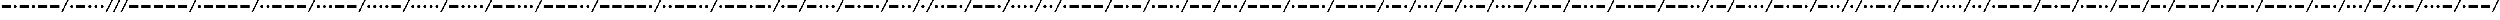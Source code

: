 SplineFontDB: 3.0
FontName: CodifiedMorse-Regular
FullName: CodifiedMorse
FamilyName: CodifiedMorse
Weight: Regular
Copyright: Copyright (c) 2017, Guillermo Robles, SIL Open Font License, version 1.1
UComments: "2017-8-12: Created with FontForge (http://fontforge.org)"
Version: 0.1
ItalicAngle: 0
UnderlinePosition: -102.4
UnderlineWidth: 51.2
Ascent: 819
Descent: 205
InvalidEm: 0
LayerCount: 2
Layer: 0 0 "Back" 1
Layer: 1 0 "Fore" 0
XUID: [1021 514 -681402365 13443938]
StyleMap: 0x0000
FSType: 0
OS2Version: 0
OS2_WeightWidthSlopeOnly: 0
OS2_UseTypoMetrics: 1
CreationTime: 1502546467
ModificationTime: 1502566333
OS2TypoAscent: 0
OS2TypoAOffset: 1
OS2TypoDescent: 0
OS2TypoDOffset: 1
OS2TypoLinegap: 92
OS2WinAscent: 0
OS2WinAOffset: 1
OS2WinDescent: 0
OS2WinDOffset: 1
HheadAscent: 0
HheadAOffset: 1
HheadDescent: 0
HheadDOffset: 1
MarkAttachClasses: 1
DEI: 91125
Encoding: ISO8859-1
UnicodeInterp: none
NameList: AGL For New Fonts
DisplaySize: -48
AntiAlias: 1
FitToEm: 0
WinInfo: 0 27 10
BeginPrivate: 0
EndPrivate
Grid
-50 500 m 0
 50 500 l 1024
EndSplineSet
BeginChars: 256 69

StartChar: A
Encoding: 65 65 0
Width: 1700
VWidth: 0
Flags: HW
LayerCount: 2
Fore
SplineSet
500 500 m 1
 1100 500 l 1
 1100 300 l 1
 500 300 l 1
 500 500 l 1
100 400 m 0
 100 455 145 500 200 500 c 0
 255 500 300 455 300 400 c 0
 300 345 255 300 200 300 c 0
 145 300 100 345 100 400 c 0
1700 819 m 1
 1300 0 l 1
 1200 0 l 1
 1600 819 l 1
 1700 819 l 1
EndSplineSet
Validated: 1
EndChar

StartChar: B
Encoding: 66 66 1
Width: 2500
VWidth: 0
Flags: HW
LayerCount: 2
Fore
SplineSet
2500 819 m 1
 2100 0 l 1
 2000 0 l 1
 2400 819 l 1
 2500 819 l 1
1300 400 m 0
 1300 455 1345 500 1400 500 c 0
 1455 500 1500 455 1500 400 c 0
 1500 345 1455 300 1400 300 c 0
 1345 300 1300 345 1300 400 c 0
900 400 m 0
 900 455 945 500 1000 500 c 0
 1055 500 1100 455 1100 400 c 0
 1100 345 1055 300 1000 300 c 0
 945 300 900 345 900 400 c 0
100 500 m 1
 700 500 l 1
 700 300 l 1
 100 300 l 1
 100 500 l 1
1700 400 m 0
 1700 455 1745 500 1800 500 c 0
 1855 500 1900 455 1900 400 c 0
 1900 345 1855 300 1800 300 c 0
 1745 300 1700 345 1700 400 c 0
EndSplineSet
Validated: 1
EndChar

StartChar: C
Encoding: 67 67 2
Width: 2900
VWidth: 0
Flags: HW
LayerCount: 2
Fore
SplineSet
2900 819 m 1
 2500 0 l 1
 2400 0 l 1
 2800 819 l 1
 2900 819 l 1
2100 400 m 0
 2100 455 2145 500 2200 500 c 0
 2255 500 2300 455 2300 400 c 0
 2300 345 2255 300 2200 300 c 0
 2145 300 2100 345 2100 400 c 0
1300 500 m 1
 1900 500 l 1
 1900 300 l 1
 1300 300 l 1
 1300 500 l 1
900 400 m 0
 900 455 945 500 1000 500 c 0
 1055 500 1100 455 1100 400 c 0
 1100 345 1055 300 1000 300 c 0
 945 300 900 345 900 400 c 0
100 500 m 1
 700 500 l 1
 700 300 l 1
 100 300 l 1
 100 500 l 1
EndSplineSet
Validated: 1
EndChar

StartChar: D
Encoding: 68 68 3
Width: 2100
VWidth: 0
Flags: HW
LayerCount: 2
Fore
SplineSet
2100 819 m 1
 1700 0 l 1
 1600 0 l 1
 2000 819 l 1
 2100 819 l 1
1300 400 m 0
 1300 455 1345 500 1400 500 c 0
 1455 500 1500 455 1500 400 c 0
 1500 345 1455 300 1400 300 c 0
 1345 300 1300 345 1300 400 c 0
100 500 m 1
 700 500 l 1
 700 300 l 1
 100 300 l 1
 100 500 l 1
900 400 m 0
 900 455 945 500 1000 500 c 0
 1055 500 1100 455 1100 400 c 0
 1100 345 1055 300 1000 300 c 0
 945 300 900 345 900 400 c 0
EndSplineSet
Validated: 1
EndChar

StartChar: E
Encoding: 69 69 4
Width: 900
VWidth: 0
Flags: HW
LayerCount: 2
Fore
SplineSet
900 819 m 1
 500 0 l 1
 400 0 l 1
 800 819 l 1
 900 819 l 1
100 400 m 0
 100 455 145 500 200 500 c 0
 255 500 300 455 300 400 c 0
 300 345 255 300 200 300 c 0
 145 300 100 345 100 400 c 0
EndSplineSet
Validated: 1
EndChar

StartChar: F
Encoding: 70 70 5
Width: 2500
VWidth: 0
Flags: HW
LayerCount: 2
Fore
SplineSet
2500 819 m 1
 2100 0 l 1
 2000 0 l 1
 2400 819 l 1
 2500 819 l 1
500 400 m 0
 500 455 545 500 600 500 c 0
 655 500 700 455 700 400 c 0
 700 345 655 300 600 300 c 0
 545 300 500 345 500 400 c 0
100 400 m 0
 100 455 145 500 200 500 c 0
 255 500 300 455 300 400 c 0
 300 345 255 300 200 300 c 0
 145 300 100 345 100 400 c 0
900 500 m 1
 1500 500 l 1
 1500 300 l 1
 900 300 l 1
 900 500 l 1
1700 400 m 0
 1700 455 1745 500 1800 500 c 0
 1855 500 1900 455 1900 400 c 0
 1900 345 1855 300 1800 300 c 0
 1745 300 1700 345 1700 400 c 0
EndSplineSet
Validated: 1
EndChar

StartChar: G
Encoding: 71 71 6
Width: 2500
VWidth: 0
Flags: HW
LayerCount: 2
Fore
SplineSet
2500 819 m 1
 2100 0 l 1
 2000 0 l 1
 2400 819 l 1
 2500 819 l 1
900 500 m 1
 1500 500 l 1
 1500 300 l 1
 900 300 l 1
 900 500 l 1
100 500 m 1
 700 500 l 1
 700 300 l 1
 100 300 l 1
 100 500 l 1
1700 400 m 0
 1700 455 1745 500 1800 500 c 0
 1855 500 1900 455 1900 400 c 0
 1900 345 1855 300 1800 300 c 0
 1745 300 1700 345 1700 400 c 0
EndSplineSet
Validated: 1
EndChar

StartChar: H
Encoding: 72 72 7
Width: 2100
VWidth: 0
Flags: HW
LayerCount: 2
Fore
SplineSet
2100 819 m 1
 1700 0 l 1
 1600 0 l 1
 2000 819 l 1
 2100 819 l 1
1300 400 m 0
 1300 455 1345 500 1400 500 c 0
 1455 500 1500 455 1500 400 c 0
 1500 345 1455 300 1400 300 c 0
 1345 300 1300 345 1300 400 c 0
900 400 m 0
 900 455 945 500 1000 500 c 0
 1055 500 1100 455 1100 400 c 0
 1100 345 1055 300 1000 300 c 0
 945 300 900 345 900 400 c 0
500 400 m 0
 500 455 545 500 600 500 c 0
 655 500 700 455 700 400 c 0
 700 345 655 300 600 300 c 0
 545 300 500 345 500 400 c 0
100 400 m 0
 100 455 145 500 200 500 c 0
 255 500 300 455 300 400 c 0
 300 345 255 300 200 300 c 0
 145 300 100 345 100 400 c 0
EndSplineSet
Validated: 1
EndChar

StartChar: J
Encoding: 74 74 8
Width: 3300
VWidth: 0
Flags: HW
LayerCount: 2
Fore
SplineSet
3300 819 m 1
 2900 0 l 1
 2800 0 l 1
 3200 819 l 1
 3300 819 l 1
2100 500 m 1
 2700 500 l 1
 2700 300 l 1
 2100 300 l 1
 2100 500 l 1
1300 500 m 1
 1900 500 l 1
 1900 300 l 1
 1300 300 l 1
 1300 500 l 1
500 500 m 1
 1100 500 l 1
 1100 300 l 1
 500 300 l 1
 500 500 l 1
100 400 m 0
 100 455 145 500 200 500 c 0
 255 500 300 455 300 400 c 0
 300 345 255 300 200 300 c 0
 145 300 100 345 100 400 c 0
EndSplineSet
Validated: 1
EndChar

StartChar: I
Encoding: 73 73 9
Width: 1300
VWidth: 0
Flags: HW
LayerCount: 2
Fore
SplineSet
1300 819 m 1
 900 0 l 1
 800 0 l 1
 1200 819 l 1
 1300 819 l 1
500 400 m 0
 500 455 545 500 600 500 c 0
 655 500 700 455 700 400 c 0
 700 345 655 300 600 300 c 0
 545 300 500 345 500 400 c 0
100 400 m 0
 100 455 145 500 200 500 c 0
 255 500 300 455 300 400 c 0
 300 345 255 300 200 300 c 0
 145 300 100 345 100 400 c 0
EndSplineSet
Validated: 1
EndChar

StartChar: L
Encoding: 76 76 10
Width: 2500
VWidth: 0
Flags: HW
LayerCount: 2
Fore
SplineSet
2500 819 m 1
 2100 0 l 1
 2000 0 l 1
 2400 819 l 1
 2500 819 l 1
1700 400 m 0
 1700 455 1745 500 1800 500 c 0
 1855 500 1900 455 1900 400 c 0
 1900 345 1855 300 1800 300 c 0
 1745 300 1700 345 1700 400 c 0
100 400 m 0
 100 455 145 500 200 500 c 0
 255 500 300 455 300 400 c 0
 300 345 255 300 200 300 c 0
 145 300 100 345 100 400 c 0
500 500 m 1
 1100 500 l 1
 1100 300 l 1
 500 300 l 1
 500 500 l 1
1300 400 m 0
 1300 455 1345 500 1400 500 c 0
 1455 500 1500 455 1500 400 c 0
 1500 345 1455 300 1400 300 c 0
 1345 300 1300 345 1300 400 c 0
EndSplineSet
Validated: 1
EndChar

StartChar: K
Encoding: 75 75 11
Width: 2500
VWidth: 0
Flags: HW
LayerCount: 2
Fore
SplineSet
2500 819 m 1
 2100 0 l 1
 2000 0 l 1
 2400 819 l 1
 2500 819 l 1
100 500 m 1
 700 500 l 1
 700 300 l 1
 100 300 l 1
 100 500 l 1
1300 500 m 1
 1900 500 l 1
 1900 300 l 1
 1300 300 l 1
 1300 500 l 1
900 400 m 0
 900 455 945 500 1000 500 c 0
 1055 500 1100 455 1100 400 c 0
 1100 345 1055 300 1000 300 c 0
 945 300 900 345 900 400 c 0
EndSplineSet
Validated: 1
EndChar

StartChar: M
Encoding: 77 77 12
Width: 2100
VWidth: 0
Flags: HW
LayerCount: 2
Fore
SplineSet
2100 819 m 1
 1700 0 l 1
 1600 0 l 1
 2000 819 l 1
 2100 819 l 1
900 500 m 1
 1500 500 l 1
 1500 300 l 1
 900 300 l 1
 900 500 l 1
100 500 m 1
 700 500 l 1
 700 300 l 1
 100 300 l 1
 100 500 l 1
EndSplineSet
Validated: 1
EndChar

StartChar: N
Encoding: 78 78 13
Width: 1700
VWidth: 0
Flags: HW
LayerCount: 2
Fore
SplineSet
1700 819 m 1
 1300 0 l 1
 1200 0 l 1
 1600 819 l 1
 1700 819 l 1
100 500 m 1
 700 500 l 1
 700 300 l 1
 100 300 l 1
 100 500 l 1
900 400 m 0
 900 455 945 500 1000 500 c 0
 1055 500 1100 455 1100 400 c 0
 1100 345 1055 300 1000 300 c 0
 945 300 900 345 900 400 c 0
EndSplineSet
Validated: 1
EndChar

StartChar: O
Encoding: 79 79 14
Width: 2900
VWidth: 0
Flags: HW
LayerCount: 2
Fore
SplineSet
2900 819 m 1
 2500 0 l 1
 2400 0 l 1
 2800 819 l 1
 2900 819 l 1
1700 500 m 1
 2300 500 l 1
 2300 300 l 1
 1700 300 l 1
 1700 500 l 1
900 500 m 1
 1500 500 l 1
 1500 300 l 1
 900 300 l 1
 900 500 l 1
100 500 m 1
 700 500 l 1
 700 300 l 1
 100 300 l 1
 100 500 l 1
EndSplineSet
Validated: 1
EndChar

StartChar: P
Encoding: 80 80 15
Width: 2900
VWidth: 0
Flags: HW
LayerCount: 2
Fore
SplineSet
2900 819 m 1
 2500 0 l 1
 2400 0 l 1
 2800 819 l 1
 2900 819 l 1
2100 400 m 0
 2100 455 2145 500 2200 500 c 0
 2255 500 2300 455 2300 400 c 0
 2300 345 2255 300 2200 300 c 0
 2145 300 2100 345 2100 400 c 0
1300 500 m 1
 1900 500 l 1
 1900 300 l 1
 1300 300 l 1
 1300 500 l 1
500 500 m 1
 1100 500 l 1
 1100 300 l 1
 500 300 l 1
 500 500 l 1
100 400 m 0
 100 455 145 500 200 500 c 0
 255 500 300 455 300 400 c 0
 300 345 255 300 200 300 c 0
 145 300 100 345 100 400 c 0
EndSplineSet
Validated: 1
EndChar

StartChar: Q
Encoding: 81 81 16
Width: 3300
VWidth: 0
Flags: HW
LayerCount: 2
Fore
SplineSet
3300 819 m 1
 2900 0 l 1
 2800 0 l 1
 3200 819 l 1
 3300 819 l 1
2100 500 m 1
 2700 500 l 1
 2700 300 l 1
 2100 300 l 1
 2100 500 l 1
900 500 m 1
 1500 500 l 1
 1500 300 l 1
 900 300 l 1
 900 500 l 1
100 500 m 1
 700 500 l 1
 700 300 l 1
 100 300 l 1
 100 500 l 1
1700 400 m 0
 1700 455 1745 500 1800 500 c 0
 1855 500 1900 455 1900 400 c 0
 1900 345 1855 300 1800 300 c 0
 1745 300 1700 345 1700 400 c 0
EndSplineSet
Validated: 1
EndChar

StartChar: R
Encoding: 82 82 17
Width: 2100
VWidth: 0
Flags: HW
LayerCount: 2
Fore
SplineSet
2100 819 m 1
 1700 0 l 1
 1600 0 l 1
 2000 819 l 1
 2100 819 l 1
1300 400 m 0
 1300 455 1345 500 1400 500 c 0
 1455 500 1500 455 1500 400 c 0
 1500 345 1455 300 1400 300 c 0
 1345 300 1300 345 1300 400 c 0
500 500 m 1
 1100 500 l 1
 1100 300 l 1
 500 300 l 1
 500 500 l 1
100 400 m 0
 100 455 145 500 200 500 c 0
 255 500 300 455 300 400 c 0
 300 345 255 300 200 300 c 0
 145 300 100 345 100 400 c 0
EndSplineSet
Validated: 1
EndChar

StartChar: S
Encoding: 83 83 18
Width: 1700
VWidth: 0
Flags: HW
LayerCount: 2
Fore
SplineSet
1700 819 m 1
 1300 0 l 1
 1200 0 l 1
 1600 819 l 1
 1700 819 l 1
900 400 m 0
 900 455 945 500 1000 500 c 0
 1055 500 1100 455 1100 400 c 0
 1100 345 1055 300 1000 300 c 0
 945 300 900 345 900 400 c 0
500 400 m 0
 500 455 545 500 600 500 c 0
 655 500 700 455 700 400 c 0
 700 345 655 300 600 300 c 0
 545 300 500 345 500 400 c 0
100 400 m 0
 100 455 145 500 200 500 c 0
 255 500 300 455 300 400 c 0
 300 345 255 300 200 300 c 0
 145 300 100 345 100 400 c 0
EndSplineSet
Validated: 1
EndChar

StartChar: T
Encoding: 84 84 19
Width: 1300
VWidth: 0
Flags: HW
LayerCount: 2
Fore
SplineSet
1300 819 m 1
 900 0 l 1
 800 0 l 1
 1200 819 l 1
 1300 819 l 1
100 500 m 1
 700 500 l 1
 700 300 l 1
 100 300 l 1
 100 500 l 1
EndSplineSet
Validated: 1
EndChar

StartChar: U
Encoding: 85 85 20
Width: 2100
VWidth: 0
Flags: HW
LayerCount: 2
Fore
SplineSet
2100 819 m 1
 1700 0 l 1
 1600 0 l 1
 2000 819 l 1
 2100 819 l 1
500 400 m 0
 500 455 545 500 600 500 c 0
 655 500 700 455 700 400 c 0
 700 345 655 300 600 300 c 0
 545 300 500 345 500 400 c 0
900 500 m 1
 1500 500 l 1
 1500 300 l 1
 900 300 l 1
 900 500 l 1
100 400 m 0
 100 455 145 500 200 500 c 0
 255 500 300 455 300 400 c 0
 300 345 255 300 200 300 c 0
 145 300 100 345 100 400 c 0
EndSplineSet
Validated: 1
EndChar

StartChar: V
Encoding: 86 86 21
Width: 2500
VWidth: 0
Flags: HW
LayerCount: 2
Fore
SplineSet
2500 819 m 1
 2100 0 l 1
 2000 0 l 1
 2400 819 l 1
 2500 819 l 1
500 400 m 0
 500 455 545 500 600 500 c 0
 655 500 700 455 700 400 c 0
 700 345 655 300 600 300 c 0
 545 300 500 345 500 400 c 0
900 400 m 0
 900 455 945 500 1000 500 c 0
 1055 500 1100 455 1100 400 c 0
 1100 345 1055 300 1000 300 c 0
 945 300 900 345 900 400 c 0
1300 500 m 1
 1900 500 l 1
 1900 300 l 1
 1300 300 l 1
 1300 500 l 1
100 400 m 0
 100 455 145 500 200 500 c 0
 255 500 300 455 300 400 c 0
 300 345 255 300 200 300 c 0
 145 300 100 345 100 400 c 0
EndSplineSet
Validated: 1
EndChar

StartChar: W
Encoding: 87 87 22
Width: 2500
VWidth: 0
Flags: HW
LayerCount: 2
Fore
SplineSet
2500 819 m 1
 2100 0 l 1
 2000 0 l 1
 2400 819 l 1
 2500 819 l 1
1300 500 m 1
 1900 500 l 1
 1900 300 l 1
 1300 300 l 1
 1300 500 l 1
500 500 m 1
 1100 500 l 1
 1100 300 l 1
 500 300 l 1
 500 500 l 1
100 400 m 0
 100 455 145 500 200 500 c 0
 255 500 300 455 300 400 c 0
 300 345 255 300 200 300 c 0
 145 300 100 345 100 400 c 0
EndSplineSet
Validated: 1
EndChar

StartChar: X
Encoding: 88 88 23
Width: 2900
VWidth: 0
Flags: HW
LayerCount: 2
Fore
SplineSet
2900 819 m 1
 2500 0 l 1
 2400 0 l 1
 2800 819 l 1
 2900 819 l 1
900 400 m 0
 900 455 945 500 1000 500 c 0
 1055 500 1100 455 1100 400 c 0
 1100 345 1055 300 1000 300 c 0
 945 300 900 345 900 400 c 0
100 500 m 1
 700 500 l 1
 700 300 l 1
 100 300 l 1
 100 500 l 1
1700 500 m 1
 2300 500 l 1
 2300 300 l 1
 1700 300 l 1
 1700 500 l 1
1300 400 m 0
 1300 455 1345 500 1400 500 c 0
 1455 500 1500 455 1500 400 c 0
 1500 345 1455 300 1400 300 c 0
 1345 300 1300 345 1300 400 c 0
EndSplineSet
Validated: 1
EndChar

StartChar: Y
Encoding: 89 89 24
Width: 3300
VWidth: 0
Flags: HW
LayerCount: 2
Fore
SplineSet
3300 819 m 1
 2900 0 l 1
 2800 0 l 1
 3200 819 l 1
 3300 819 l 1
2100 500 m 1
 2700 500 l 1
 2700 300 l 1
 2100 300 l 1
 2100 500 l 1
900 400 m 0
 900 455 945 500 1000 500 c 0
 1055 500 1100 455 1100 400 c 0
 1100 345 1055 300 1000 300 c 0
 945 300 900 345 900 400 c 0
100 500 m 1
 700 500 l 1
 700 300 l 1
 100 300 l 1
 100 500 l 1
1300 500 m 1
 1900 500 l 1
 1900 300 l 1
 1300 300 l 1
 1300 500 l 1
EndSplineSet
Validated: 1
EndChar

StartChar: Z
Encoding: 90 90 25
Width: 2900
VWidth: 0
Flags: HW
LayerCount: 2
Fore
SplineSet
2900 819 m 1
 2500 0 l 1
 2400 0 l 1
 2800 819 l 1
 2900 819 l 1
2100 400 m 0
 2100 455 2145 500 2200 500 c 0
 2255 500 2300 455 2300 400 c 0
 2300 345 2255 300 2200 300 c 0
 2145 300 2100 345 2100 400 c 0
100 500 m 1
 700 500 l 1
 700 300 l 1
 100 300 l 1
 100 500 l 1
900 500 m 1
 1500 500 l 1
 1500 300 l 1
 900 300 l 1
 900 500 l 1
1700 400 m 0
 1700 455 1745 500 1800 500 c 0
 1855 500 1900 455 1900 400 c 0
 1900 345 1855 300 1800 300 c 0
 1745 300 1700 345 1700 400 c 0
EndSplineSet
Validated: 1
EndChar

StartChar: space
Encoding: 32 32 26
Width: 500
VWidth: 0
Flags: HW
LayerCount: 2
Fore
SplineSet
500 819 m 1
 100 0 l 1
 0 0 l 1
 400 819 l 1
 500 819 l 1
EndSplineSet
Validated: 1
EndChar

StartChar: at
Encoding: 64 64 27
Width: 4100
VWidth: 0
Flags: HW
LayerCount: 2
Fore
SplineSet
3300 400 m 0
 3300 455 3345 500 3400 500 c 0
 3455 500 3500 455 3500 400 c 0
 3500 345 3455 300 3400 300 c 0
 3345 300 3300 345 3300 400 c 0
2500 500 m 1
 3100 500 l 1
 3100 300 l 1
 2500 300 l 1
 2500 500 l 1
500 500 m 1
 1100 500 l 1
 1100 300 l 1
 500 300 l 1
 500 500 l 1
2100 400 m 0
 2100 455 2145 500 2200 500 c 0
 2255 500 2300 455 2300 400 c 0
 2300 345 2255 300 2200 300 c 0
 2145 300 2100 345 2100 400 c 0
100 400 m 0
 100 455 145 500 200 500 c 0
 255 500 300 455 300 400 c 0
 300 345 255 300 200 300 c 0
 145 300 100 345 100 400 c 0
4100 819 m 1
 3700 0 l 1
 3600 0 l 1
 4000 819 l 1
 4100 819 l 1
1300 500 m 1
 1900 500 l 1
 1900 300 l 1
 1300 300 l 1
 1300 500 l 1
EndSplineSet
Validated: 1
EndChar

StartChar: a
Encoding: 97 97 28
Width: 1700
VWidth: 0
Flags: HW
LayerCount: 2
Fore
SplineSet
500 500 m 1
 1100 500 l 1
 1100 300 l 1
 500 300 l 1
 500 500 l 1
100 400 m 0
 100 455 145 500 200 500 c 0
 255 500 300 455 300 400 c 0
 300 345 255 300 200 300 c 0
 145 300 100 345 100 400 c 0
1700 819 m 1
 1300 0 l 1
 1200 0 l 1
 1600 819 l 1
 1700 819 l 1
EndSplineSet
Validated: 1
EndChar

StartChar: b
Encoding: 98 98 29
Width: 2500
VWidth: 0
Flags: HW
LayerCount: 2
Fore
SplineSet
2500 819 m 1
 2100 0 l 1
 2000 0 l 1
 2400 819 l 1
 2500 819 l 1
1300 400 m 0
 1300 455 1345 500 1400 500 c 0
 1455 500 1500 455 1500 400 c 0
 1500 345 1455 300 1400 300 c 0
 1345 300 1300 345 1300 400 c 0
900 400 m 0
 900 455 945 500 1000 500 c 0
 1055 500 1100 455 1100 400 c 0
 1100 345 1055 300 1000 300 c 0
 945 300 900 345 900 400 c 0
100 500 m 1
 700 500 l 1
 700 300 l 1
 100 300 l 1
 100 500 l 1
1700 400 m 0
 1700 455 1745 500 1800 500 c 0
 1855 500 1900 455 1900 400 c 0
 1900 345 1855 300 1800 300 c 0
 1745 300 1700 345 1700 400 c 0
EndSplineSet
Validated: 1
EndChar

StartChar: c
Encoding: 99 99 30
Width: 2900
VWidth: 0
Flags: HW
LayerCount: 2
Fore
SplineSet
2900 819 m 1
 2500 0 l 1
 2400 0 l 1
 2800 819 l 1
 2900 819 l 1
2100 400 m 0
 2100 455 2145 500 2200 500 c 0
 2255 500 2300 455 2300 400 c 0
 2300 345 2255 300 2200 300 c 0
 2145 300 2100 345 2100 400 c 0
1300 500 m 1
 1900 500 l 1
 1900 300 l 1
 1300 300 l 1
 1300 500 l 1
900 400 m 0
 900 455 945 500 1000 500 c 0
 1055 500 1100 455 1100 400 c 0
 1100 345 1055 300 1000 300 c 0
 945 300 900 345 900 400 c 0
100 500 m 1
 700 500 l 1
 700 300 l 1
 100 300 l 1
 100 500 l 1
EndSplineSet
Validated: 1
EndChar

StartChar: d
Encoding: 100 100 31
Width: 2100
VWidth: 0
Flags: HW
LayerCount: 2
Fore
SplineSet
2100 819 m 1
 1700 0 l 1
 1600 0 l 1
 2000 819 l 1
 2100 819 l 1
1300 400 m 0
 1300 455 1345 500 1400 500 c 0
 1455 500 1500 455 1500 400 c 0
 1500 345 1455 300 1400 300 c 0
 1345 300 1300 345 1300 400 c 0
100 500 m 1
 700 500 l 1
 700 300 l 1
 100 300 l 1
 100 500 l 1
900 400 m 0
 900 455 945 500 1000 500 c 0
 1055 500 1100 455 1100 400 c 0
 1100 345 1055 300 1000 300 c 0
 945 300 900 345 900 400 c 0
EndSplineSet
Validated: 1
EndChar

StartChar: e
Encoding: 101 101 32
Width: 900
VWidth: 0
Flags: HW
LayerCount: 2
Fore
SplineSet
900 819 m 1
 500 0 l 1
 400 0 l 1
 800 819 l 1
 900 819 l 1
100 400 m 0
 100 455 145 500 200 500 c 0
 255 500 300 455 300 400 c 0
 300 345 255 300 200 300 c 0
 145 300 100 345 100 400 c 0
EndSplineSet
Validated: 1
EndChar

StartChar: f
Encoding: 102 102 33
Width: 2500
VWidth: 0
Flags: HW
LayerCount: 2
Fore
SplineSet
2500 819 m 1
 2100 0 l 1
 2000 0 l 1
 2400 819 l 1
 2500 819 l 1
500 400 m 0
 500 455 545 500 600 500 c 0
 655 500 700 455 700 400 c 0
 700 345 655 300 600 300 c 0
 545 300 500 345 500 400 c 0
100 400 m 0
 100 455 145 500 200 500 c 0
 255 500 300 455 300 400 c 0
 300 345 255 300 200 300 c 0
 145 300 100 345 100 400 c 0
900 500 m 1
 1500 500 l 1
 1500 300 l 1
 900 300 l 1
 900 500 l 1
1700 400 m 0
 1700 455 1745 500 1800 500 c 0
 1855 500 1900 455 1900 400 c 0
 1900 345 1855 300 1800 300 c 0
 1745 300 1700 345 1700 400 c 0
EndSplineSet
Validated: 1
EndChar

StartChar: g
Encoding: 103 103 34
Width: 2500
VWidth: 0
Flags: HW
LayerCount: 2
Fore
SplineSet
2500 819 m 1
 2100 0 l 1
 2000 0 l 1
 2400 819 l 1
 2500 819 l 1
900 500 m 1
 1500 500 l 1
 1500 300 l 1
 900 300 l 1
 900 500 l 1
100 500 m 1
 700 500 l 1
 700 300 l 1
 100 300 l 1
 100 500 l 1
1700 400 m 0
 1700 455 1745 500 1800 500 c 0
 1855 500 1900 455 1900 400 c 0
 1900 345 1855 300 1800 300 c 0
 1745 300 1700 345 1700 400 c 0
EndSplineSet
Validated: 1
EndChar

StartChar: h
Encoding: 104 104 35
Width: 2100
VWidth: 0
Flags: HW
LayerCount: 2
Fore
SplineSet
2100 819 m 1
 1700 0 l 1
 1600 0 l 1
 2000 819 l 1
 2100 819 l 1
1300 400 m 0
 1300 455 1345 500 1400 500 c 0
 1455 500 1500 455 1500 400 c 0
 1500 345 1455 300 1400 300 c 0
 1345 300 1300 345 1300 400 c 0
900 400 m 0
 900 455 945 500 1000 500 c 0
 1055 500 1100 455 1100 400 c 0
 1100 345 1055 300 1000 300 c 0
 945 300 900 345 900 400 c 0
500 400 m 0
 500 455 545 500 600 500 c 0
 655 500 700 455 700 400 c 0
 700 345 655 300 600 300 c 0
 545 300 500 345 500 400 c 0
100 400 m 0
 100 455 145 500 200 500 c 0
 255 500 300 455 300 400 c 0
 300 345 255 300 200 300 c 0
 145 300 100 345 100 400 c 0
EndSplineSet
Validated: 1
EndChar

StartChar: i
Encoding: 105 105 36
Width: 1300
VWidth: 0
Flags: HW
LayerCount: 2
Fore
SplineSet
1300 819 m 1
 900 0 l 1
 800 0 l 1
 1200 819 l 1
 1300 819 l 1
500 400 m 0
 500 455 545 500 600 500 c 0
 655 500 700 455 700 400 c 0
 700 345 655 300 600 300 c 0
 545 300 500 345 500 400 c 0
100 400 m 0
 100 455 145 500 200 500 c 0
 255 500 300 455 300 400 c 0
 300 345 255 300 200 300 c 0
 145 300 100 345 100 400 c 0
EndSplineSet
Validated: 1
EndChar

StartChar: j
Encoding: 106 106 37
Width: 3300
VWidth: 0
Flags: HW
LayerCount: 2
Fore
SplineSet
3300 819 m 1
 2900 0 l 1
 2800 0 l 1
 3200 819 l 1
 3300 819 l 1
2100 500 m 1
 2700 500 l 1
 2700 300 l 1
 2100 300 l 1
 2100 500 l 1
1300 500 m 1
 1900 500 l 1
 1900 300 l 1
 1300 300 l 1
 1300 500 l 1
500 500 m 1
 1100 500 l 1
 1100 300 l 1
 500 300 l 1
 500 500 l 1
100 400 m 0
 100 455 145 500 200 500 c 0
 255 500 300 455 300 400 c 0
 300 345 255 300 200 300 c 0
 145 300 100 345 100 400 c 0
EndSplineSet
Validated: 1
EndChar

StartChar: k
Encoding: 107 107 38
Width: 2500
VWidth: 0
Flags: HW
LayerCount: 2
Fore
SplineSet
2500 819 m 1
 2100 0 l 1
 2000 0 l 1
 2400 819 l 1
 2500 819 l 1
100 500 m 1
 700 500 l 1
 700 300 l 1
 100 300 l 1
 100 500 l 1
1300 500 m 1
 1900 500 l 1
 1900 300 l 1
 1300 300 l 1
 1300 500 l 1
900 400 m 0
 900 455 945 500 1000 500 c 0
 1055 500 1100 455 1100 400 c 0
 1100 345 1055 300 1000 300 c 0
 945 300 900 345 900 400 c 0
EndSplineSet
Validated: 1
EndChar

StartChar: l
Encoding: 108 108 39
Width: 2500
VWidth: 0
Flags: HW
LayerCount: 2
Fore
SplineSet
2500 819 m 1
 2100 0 l 1
 2000 0 l 1
 2400 819 l 1
 2500 819 l 1
1700 400 m 0
 1700 455 1745 500 1800 500 c 0
 1855 500 1900 455 1900 400 c 0
 1900 345 1855 300 1800 300 c 0
 1745 300 1700 345 1700 400 c 0
100 400 m 0
 100 455 145 500 200 500 c 0
 255 500 300 455 300 400 c 0
 300 345 255 300 200 300 c 0
 145 300 100 345 100 400 c 0
500 500 m 1
 1100 500 l 1
 1100 300 l 1
 500 300 l 1
 500 500 l 1
1300 400 m 0
 1300 455 1345 500 1400 500 c 0
 1455 500 1500 455 1500 400 c 0
 1500 345 1455 300 1400 300 c 0
 1345 300 1300 345 1300 400 c 0
EndSplineSet
Validated: 1
EndChar

StartChar: m
Encoding: 109 109 40
Width: 2100
VWidth: 0
Flags: HW
LayerCount: 2
Fore
SplineSet
2100 819 m 1
 1700 0 l 1
 1600 0 l 1
 2000 819 l 1
 2100 819 l 1
900 500 m 1
 1500 500 l 1
 1500 300 l 1
 900 300 l 1
 900 500 l 1
100 500 m 1
 700 500 l 1
 700 300 l 1
 100 300 l 1
 100 500 l 1
EndSplineSet
Validated: 1
EndChar

StartChar: n
Encoding: 110 110 41
Width: 1700
VWidth: 0
Flags: HW
LayerCount: 2
Fore
SplineSet
1700 819 m 1
 1300 0 l 1
 1200 0 l 1
 1600 819 l 1
 1700 819 l 1
100 500 m 1
 700 500 l 1
 700 300 l 1
 100 300 l 1
 100 500 l 1
900 400 m 0
 900 455 945 500 1000 500 c 0
 1055 500 1100 455 1100 400 c 0
 1100 345 1055 300 1000 300 c 0
 945 300 900 345 900 400 c 0
EndSplineSet
Validated: 1
EndChar

StartChar: o
Encoding: 111 111 42
Width: 2900
VWidth: 0
Flags: HW
LayerCount: 2
Fore
SplineSet
2900 819 m 1
 2500 0 l 1
 2400 0 l 1
 2800 819 l 1
 2900 819 l 1
1700 500 m 1
 2300 500 l 1
 2300 300 l 1
 1700 300 l 1
 1700 500 l 1
900 500 m 1
 1500 500 l 1
 1500 300 l 1
 900 300 l 1
 900 500 l 1
100 500 m 1
 700 500 l 1
 700 300 l 1
 100 300 l 1
 100 500 l 1
EndSplineSet
Validated: 1
EndChar

StartChar: p
Encoding: 112 112 43
Width: 2900
VWidth: 0
Flags: HW
LayerCount: 2
Fore
SplineSet
2900 819 m 1
 2500 0 l 1
 2400 0 l 1
 2800 819 l 1
 2900 819 l 1
2100 400 m 0
 2100 455 2145 500 2200 500 c 0
 2255 500 2300 455 2300 400 c 0
 2300 345 2255 300 2200 300 c 0
 2145 300 2100 345 2100 400 c 0
1300 500 m 1
 1900 500 l 1
 1900 300 l 1
 1300 300 l 1
 1300 500 l 1
500 500 m 1
 1100 500 l 1
 1100 300 l 1
 500 300 l 1
 500 500 l 1
100 400 m 0
 100 455 145 500 200 500 c 0
 255 500 300 455 300 400 c 0
 300 345 255 300 200 300 c 0
 145 300 100 345 100 400 c 0
EndSplineSet
Validated: 1
EndChar

StartChar: q
Encoding: 113 113 44
Width: 3300
VWidth: 0
Flags: HW
LayerCount: 2
Fore
SplineSet
3300 819 m 1
 2900 0 l 1
 2800 0 l 1
 3200 819 l 1
 3300 819 l 1
2100 500 m 1
 2700 500 l 1
 2700 300 l 1
 2100 300 l 1
 2100 500 l 1
900 500 m 1
 1500 500 l 1
 1500 300 l 1
 900 300 l 1
 900 500 l 1
100 500 m 1
 700 500 l 1
 700 300 l 1
 100 300 l 1
 100 500 l 1
1700 400 m 0
 1700 455 1745 500 1800 500 c 0
 1855 500 1900 455 1900 400 c 0
 1900 345 1855 300 1800 300 c 0
 1745 300 1700 345 1700 400 c 0
EndSplineSet
Validated: 1
EndChar

StartChar: r
Encoding: 114 114 45
Width: 2100
VWidth: 0
Flags: HW
LayerCount: 2
Fore
SplineSet
2100 819 m 1
 1700 0 l 1
 1600 0 l 1
 2000 819 l 1
 2100 819 l 1
1300 400 m 0
 1300 455 1345 500 1400 500 c 0
 1455 500 1500 455 1500 400 c 0
 1500 345 1455 300 1400 300 c 0
 1345 300 1300 345 1300 400 c 0
500 500 m 1
 1100 500 l 1
 1100 300 l 1
 500 300 l 1
 500 500 l 1
100 400 m 0
 100 455 145 500 200 500 c 0
 255 500 300 455 300 400 c 0
 300 345 255 300 200 300 c 0
 145 300 100 345 100 400 c 0
EndSplineSet
Validated: 1
EndChar

StartChar: s
Encoding: 115 115 46
Width: 1700
VWidth: 0
Flags: HW
LayerCount: 2
Fore
SplineSet
1700 819 m 1
 1300 0 l 1
 1200 0 l 1
 1600 819 l 1
 1700 819 l 1
900 400 m 0
 900 455 945 500 1000 500 c 0
 1055 500 1100 455 1100 400 c 0
 1100 345 1055 300 1000 300 c 0
 945 300 900 345 900 400 c 0
500 400 m 0
 500 455 545 500 600 500 c 0
 655 500 700 455 700 400 c 0
 700 345 655 300 600 300 c 0
 545 300 500 345 500 400 c 0
100 400 m 0
 100 455 145 500 200 500 c 0
 255 500 300 455 300 400 c 0
 300 345 255 300 200 300 c 0
 145 300 100 345 100 400 c 0
EndSplineSet
Validated: 1
EndChar

StartChar: t
Encoding: 116 116 47
Width: 1300
VWidth: 0
Flags: HW
LayerCount: 2
Fore
SplineSet
1300 819 m 1
 900 0 l 1
 800 0 l 1
 1200 819 l 1
 1300 819 l 1
100 500 m 1
 700 500 l 1
 700 300 l 1
 100 300 l 1
 100 500 l 1
EndSplineSet
Validated: 1
EndChar

StartChar: u
Encoding: 117 117 48
Width: 2100
VWidth: 0
Flags: HW
LayerCount: 2
Fore
SplineSet
2100 819 m 1
 1700 0 l 1
 1600 0 l 1
 2000 819 l 1
 2100 819 l 1
500 400 m 0
 500 455 545 500 600 500 c 0
 655 500 700 455 700 400 c 0
 700 345 655 300 600 300 c 0
 545 300 500 345 500 400 c 0
900 500 m 1
 1500 500 l 1
 1500 300 l 1
 900 300 l 1
 900 500 l 1
100 400 m 0
 100 455 145 500 200 500 c 0
 255 500 300 455 300 400 c 0
 300 345 255 300 200 300 c 0
 145 300 100 345 100 400 c 0
EndSplineSet
Validated: 1
EndChar

StartChar: v
Encoding: 118 118 49
Width: 2500
VWidth: 0
Flags: HW
LayerCount: 2
Fore
SplineSet
2500 819 m 1
 2100 0 l 1
 2000 0 l 1
 2400 819 l 1
 2500 819 l 1
500 400 m 0
 500 455 545 500 600 500 c 0
 655 500 700 455 700 400 c 0
 700 345 655 300 600 300 c 0
 545 300 500 345 500 400 c 0
900 400 m 0
 900 455 945 500 1000 500 c 0
 1055 500 1100 455 1100 400 c 0
 1100 345 1055 300 1000 300 c 0
 945 300 900 345 900 400 c 0
1300 500 m 1
 1900 500 l 1
 1900 300 l 1
 1300 300 l 1
 1300 500 l 1
100 400 m 0
 100 455 145 500 200 500 c 0
 255 500 300 455 300 400 c 0
 300 345 255 300 200 300 c 0
 145 300 100 345 100 400 c 0
EndSplineSet
Validated: 1
EndChar

StartChar: w
Encoding: 119 119 50
Width: 2500
VWidth: 0
Flags: HW
LayerCount: 2
Fore
SplineSet
2500 819 m 1
 2100 0 l 1
 2000 0 l 1
 2400 819 l 1
 2500 819 l 1
1300 500 m 1
 1900 500 l 1
 1900 300 l 1
 1300 300 l 1
 1300 500 l 1
500 500 m 1
 1100 500 l 1
 1100 300 l 1
 500 300 l 1
 500 500 l 1
100 400 m 0
 100 455 145 500 200 500 c 0
 255 500 300 455 300 400 c 0
 300 345 255 300 200 300 c 0
 145 300 100 345 100 400 c 0
EndSplineSet
Validated: 1
EndChar

StartChar: x
Encoding: 120 120 51
Width: 2900
VWidth: 0
Flags: HW
LayerCount: 2
Fore
SplineSet
2900 819 m 1
 2500 0 l 1
 2400 0 l 1
 2800 819 l 1
 2900 819 l 1
900 400 m 0
 900 455 945 500 1000 500 c 0
 1055 500 1100 455 1100 400 c 0
 1100 345 1055 300 1000 300 c 0
 945 300 900 345 900 400 c 0
100 500 m 1
 700 500 l 1
 700 300 l 1
 100 300 l 1
 100 500 l 1
1700 500 m 1
 2300 500 l 1
 2300 300 l 1
 1700 300 l 1
 1700 500 l 1
1300 400 m 0
 1300 455 1345 500 1400 500 c 0
 1455 500 1500 455 1500 400 c 0
 1500 345 1455 300 1400 300 c 0
 1345 300 1300 345 1300 400 c 0
EndSplineSet
Validated: 1
EndChar

StartChar: y
Encoding: 121 121 52
Width: 3300
VWidth: 0
Flags: HW
LayerCount: 2
Fore
SplineSet
3300 819 m 1
 2900 0 l 1
 2800 0 l 1
 3200 819 l 1
 3300 819 l 1
2100 500 m 1
 2700 500 l 1
 2700 300 l 1
 2100 300 l 1
 2100 500 l 1
900 400 m 0
 900 455 945 500 1000 500 c 0
 1055 500 1100 455 1100 400 c 0
 1100 345 1055 300 1000 300 c 0
 945 300 900 345 900 400 c 0
100 500 m 1
 700 500 l 1
 700 300 l 1
 100 300 l 1
 100 500 l 1
1300 500 m 1
 1900 500 l 1
 1900 300 l 1
 1300 300 l 1
 1300 500 l 1
EndSplineSet
Validated: 1
EndChar

StartChar: z
Encoding: 122 122 53
Width: 2900
VWidth: 0
Flags: HW
LayerCount: 2
Fore
SplineSet
2900 819 m 1
 2500 0 l 1
 2400 0 l 1
 2800 819 l 1
 2900 819 l 1
2100 400 m 0
 2100 455 2145 500 2200 500 c 0
 2255 500 2300 455 2300 400 c 0
 2300 345 2255 300 2200 300 c 0
 2145 300 2100 345 2100 400 c 0
100 500 m 1
 700 500 l 1
 700 300 l 1
 100 300 l 1
 100 500 l 1
900 500 m 1
 1500 500 l 1
 1500 300 l 1
 900 300 l 1
 900 500 l 1
1700 400 m 0
 1700 455 1745 500 1800 500 c 0
 1855 500 1900 455 1900 400 c 0
 1900 345 1855 300 1800 300 c 0
 1745 300 1700 345 1700 400 c 0
EndSplineSet
Validated: 1
EndChar

StartChar: period
Encoding: 46 46 54
Width: 1000
VWidth: 0
Flags: HW
LayerCount: 2
Fore
SplineSet
1000 819 m 1
 600 0 l 1
 500 0 l 1
 900 819 l 1
 1000 819 l 1
500 819 m 1
 100 0 l 1
 0 0 l 1
 400 819 l 1
 500 819 l 1
EndSplineSet
Validated: 1
EndChar

StartChar: zero
Encoding: 48 48 55
Width: 4500
VWidth: 0
Flags: HW
LayerCount: 2
Fore
SplineSet
100 500 m 1
 700 500 l 1
 700 300 l 1
 100 300 l 1
 100 500 l 1
3300 500 m 1
 3900 500 l 1
 3900 300 l 1
 3300 300 l 1
 3300 500 l 1
2500 500 m 1
 3100 500 l 1
 3100 300 l 1
 2500 300 l 1
 2500 500 l 1
1700 500 m 1
 2300 500 l 1
 2300 300 l 1
 1700 300 l 1
 1700 500 l 1
4500 819 m 1
 4100 0 l 1
 4000 0 l 1
 4400 819 l 1
 4500 819 l 1
900 500 m 1
 1500 500 l 1
 1500 300 l 1
 900 300 l 1
 900 500 l 1
EndSplineSet
Validated: 1
EndChar

StartChar: one
Encoding: 49 49 56
Width: 4100
VWidth: 0
Flags: HW
LayerCount: 2
Fore
SplineSet
1300 500 m 1
 1900 500 l 1
 1900 300 l 1
 1300 300 l 1
 1300 500 l 1
500 500 m 1
 1100 500 l 1
 1100 300 l 1
 500 300 l 1
 500 500 l 1
2900 500 m 1
 3500 500 l 1
 3500 300 l 1
 2900 300 l 1
 2900 500 l 1
4100 819 m 1
 3700 0 l 1
 3600 0 l 1
 4000 819 l 1
 4100 819 l 1
2100 500 m 1
 2700 500 l 1
 2700 300 l 1
 2100 300 l 1
 2100 500 l 1
100 400 m 0
 100 455 145 500 200 500 c 0
 255 500 300 455 300 400 c 0
 300 345 255 300 200 300 c 0
 145 300 100 345 100 400 c 0
EndSplineSet
Validated: 1
EndChar

StartChar: two
Encoding: 50 50 57
Width: 3700
VWidth: 0
Flags: HW
LayerCount: 2
Fore
SplineSet
2500 500 m 1
 3100 500 l 1
 3100 300 l 1
 2500 300 l 1
 2500 500 l 1
900 500 m 1
 1500 500 l 1
 1500 300 l 1
 900 300 l 1
 900 500 l 1
100 400 m 0
 100 455 145 500 200 500 c 0
 255 500 300 455 300 400 c 0
 300 345 255 300 200 300 c 0
 145 300 100 345 100 400 c 0
500 400 m 0
 500 455 545 500 600 500 c 0
 655 500 700 455 700 400 c 0
 700 345 655 300 600 300 c 0
 545 300 500 345 500 400 c 0
3700 819 m 1
 3300 0 l 1
 3200 0 l 1
 3600 819 l 1
 3700 819 l 1
1700 500 m 1
 2300 500 l 1
 2300 300 l 1
 1700 300 l 1
 1700 500 l 1
EndSplineSet
Validated: 1
EndChar

StartChar: three
Encoding: 51 51 58
Width: 3300
VWidth: 0
Flags: HW
LayerCount: 2
Fore
SplineSet
1300 500 m 1
 1900 500 l 1
 1900 300 l 1
 1300 300 l 1
 1300 500 l 1
900 400 m 0
 900 455 945 500 1000 500 c 0
 1055 500 1100 455 1100 400 c 0
 1100 345 1055 300 1000 300 c 0
 945 300 900 345 900 400 c 0
500 400 m 0
 500 455 545 500 600 500 c 0
 655 500 700 455 700 400 c 0
 700 345 655 300 600 300 c 0
 545 300 500 345 500 400 c 0
3300 819 m 1
 2900 0 l 1
 2800 0 l 1
 3200 819 l 1
 3300 819 l 1
2100 500 m 1
 2700 500 l 1
 2700 300 l 1
 2100 300 l 1
 2100 500 l 1
100 400 m 0
 100 455 145 500 200 500 c 0
 255 500 300 455 300 400 c 0
 300 345 255 300 200 300 c 0
 145 300 100 345 100 400 c 0
EndSplineSet
Validated: 1
EndChar

StartChar: four
Encoding: 52 52 59
Width: 2900
VWidth: 0
Flags: HW
LayerCount: 2
Fore
SplineSet
1300 400 m 0
 1300 455 1345 500 1400 500 c 0
 1455 500 1500 455 1500 400 c 0
 1500 345 1455 300 1400 300 c 0
 1345 300 1300 345 1300 400 c 0
900 400 m 0
 900 455 945 500 1000 500 c 0
 1055 500 1100 455 1100 400 c 0
 1100 345 1055 300 1000 300 c 0
 945 300 900 345 900 400 c 0
500 400 m 0
 500 455 545 500 600 500 c 0
 655 500 700 455 700 400 c 0
 700 345 655 300 600 300 c 0
 545 300 500 345 500 400 c 0
2900 819 m 1
 2500 0 l 1
 2400 0 l 1
 2800 819 l 1
 2900 819 l 1
1700 500 m 1
 2300 500 l 1
 2300 300 l 1
 1700 300 l 1
 1700 500 l 1
100 400 m 0
 100 455 145 500 200 500 c 0
 255 500 300 455 300 400 c 0
 300 345 255 300 200 300 c 0
 145 300 100 345 100 400 c 0
EndSplineSet
Validated: 1
EndChar

StartChar: five
Encoding: 53 53 60
Width: 2499
VWidth: 0
Flags: HW
LayerCount: 2
Fore
SplineSet
1700 400 m 0
 1700 455 1745 500 1800 500 c 0
 1855 500 1900 455 1900 400 c 0
 1900 345 1855 300 1800 300 c 0
 1745 300 1700 345 1700 400 c 0
1300 400 m 0
 1300 455 1345 500 1400 500 c 0
 1455 500 1500 455 1500 400 c 0
 1500 345 1455 300 1400 300 c 0
 1345 300 1300 345 1300 400 c 0
900 400 m 0
 900 455 945 500 1000 500 c 0
 1055 500 1100 455 1100 400 c 0
 1100 345 1055 300 1000 300 c 0
 945 300 900 345 900 400 c 0
500 400 m 0
 500 455 545 500 600 500 c 0
 655 500 700 455 700 400 c 0
 700 345 655 300 600 300 c 0
 545 300 500 345 500 400 c 0
2499 819 m 1
 2099 0 l 1
 1999 0 l 1
 2399 819 l 1
 2499 819 l 1
100 400 m 0
 100 455 145 500 200 500 c 0
 255 500 300 455 300 400 c 0
 300 345 255 300 200 300 c 0
 145 300 100 345 100 400 c 0
EndSplineSet
Validated: 1
EndChar

StartChar: six
Encoding: 54 54 61
Width: 2900
VWidth: 0
Flags: HW
LayerCount: 2
Fore
SplineSet
2100 400 m 0
 2100 455 2145 500 2200 500 c 0
 2255 500 2300 455 2300 400 c 0
 2300 345 2255 300 2200 300 c 0
 2145 300 2100 345 2100 400 c 0
1700 400 m 0
 1700 455 1745 500 1800 500 c 0
 1855 500 1900 455 1900 400 c 0
 1900 345 1855 300 1800 300 c 0
 1745 300 1700 345 1700 400 c 0
1300 400 m 0
 1300 455 1345 500 1400 500 c 0
 1455 500 1500 455 1500 400 c 0
 1500 345 1455 300 1400 300 c 0
 1345 300 1300 345 1300 400 c 0
2900 819 m 1
 2500 0 l 1
 2400 0 l 1
 2800 819 l 1
 2900 819 l 1
100 500 m 1
 700 500 l 1
 700 300 l 1
 100 300 l 1
 100 500 l 1
900 400 m 0
 900 455 945 500 1000 500 c 0
 1055 500 1100 455 1100 400 c 0
 1100 345 1055 300 1000 300 c 0
 945 300 900 345 900 400 c 0
EndSplineSet
Validated: 1
EndChar

StartChar: seven
Encoding: 55 55 62
Width: 3300
VWidth: 0
Flags: HW
LayerCount: 2
Fore
SplineSet
1700 400 m 0
 1700 455 1745 500 1800 500 c 0
 1855 500 1900 455 1900 400 c 0
 1900 345 1855 300 1800 300 c 0
 1745 300 1700 345 1700 400 c 0
2100 400 m 0
 2100 455 2145 500 2200 500 c 0
 2255 500 2300 455 2300 400 c 0
 2300 345 2255 300 2200 300 c 0
 2145 300 2100 345 2100 400 c 0
900 500 m 1
 1500 500 l 1
 1500 300 l 1
 900 300 l 1
 900 500 l 1
3300 819 m 1
 2900 0 l 1
 2800 0 l 1
 3200 819 l 1
 3300 819 l 1
100 500 m 1
 700 500 l 1
 700 300 l 1
 100 300 l 1
 100 500 l 1
2500 400 m 0
 2500 455 2545 500 2600 500 c 0
 2655 500 2700 455 2700 400 c 0
 2700 345 2655 300 2600 300 c 0
 2545 300 2500 345 2500 400 c 0
EndSplineSet
Validated: 1
EndChar

StartChar: eight
Encoding: 56 56 63
Width: 3700
VWidth: 0
Flags: HW
LayerCount: 2
Fore
SplineSet
2500 400 m 0
 2500 455 2545 500 2600 500 c 0
 2655 500 2700 455 2700 400 c 0
 2700 345 2655 300 2600 300 c 0
 2545 300 2500 345 2500 400 c 0
900 500 m 1
 1500 500 l 1
 1500 300 l 1
 900 300 l 1
 900 500 l 1
3700 819 m 1
 3300 0 l 1
 3200 0 l 1
 3600 819 l 1
 3700 819 l 1
100 500 m 1
 700 500 l 1
 700 300 l 1
 100 300 l 1
 100 500 l 1
2900 400 m 0
 2900 455 2945 500 3000 500 c 0
 3055 500 3100 455 3100 400 c 0
 3100 345 3055 300 3000 300 c 0
 2945 300 2900 345 2900 400 c 0
1700 500 m 1
 2300 500 l 1
 2300 300 l 1
 1700 300 l 1
 1700 500 l 1
EndSplineSet
Validated: 1
EndChar

StartChar: nine
Encoding: 57 57 64
Width: 4104
VWidth: 0
Flags: HW
LayerCount: 2
Fore
SplineSet
101 500 m 1
 701 500 l 1
 701 300 l 1
 101 300 l 1
 101 500 l 1
1702 500 m 1
 2302 500 l 1
 2302 300 l 1
 1702 300 l 1
 1702 500 l 1
4104 819 m 1
 3704 0 l 1
 3604 0 l 1
 4004 819 l 1
 4104 819 l 1
902 500 m 1
 1502 500 l 1
 1502 300 l 1
 902 300 l 1
 902 500 l 1
3304 400 m 0
 3304 455 3349 500 3404 500 c 0
 3459 500 3504 455 3504 400 c 0
 3504 345 3459 300 3404 300 c 0
 3349 300 3304 345 3304 400 c 0
2502 500 m 1
 3102 500 l 1
 3102 300 l 1
 2502 300 l 1
 2502 500 l 1
EndSplineSet
Validated: 1
EndChar

StartChar: uni0000
Encoding: 0 0 65
Width: 1653
VWidth: 0
Flags: HW
LayerCount: 2
Fore
SplineSet
1100 400 m 1
 1100 300 l 1
 1100 200 l 1
 1200 0 l 1
 1100 400 l 1
1700 819 m 1
 1600 819 l 1
 1200 0 l 1
 1300 0 l 1
 1700 819 l 1
941 1131 m 1
 941 931 l 1
 1541 931 l 1
 1541 1131 l 1
 941 1131 l 1
741 1131 m 1
 841 1131 l 1
 941 1131 l 1
 941 931 l 1
 741 1131 l 1
245 1028 m 0
 245 1083 290 1128 345 1128 c 0
 400 1128 445 1083 445 1028 c 0
 445 973 400 928 345 928 c 0
 290 928 245 973 245 1028 c 0
45 1128 m 1
 145 1128 l 1
 445 1128 l 1
 245 928 l 1
 45 1128 l 1
EndSplineSet
Validated: 5
EndChar

StartChar: ampersand
Encoding: 38 38 66
Width: 2900
VWidth: 0
Flags: HW
LayerCount: 2
Fore
SplineSet
100 400 m 0
 100 455 145 500 200 500 c 0
 255 500 300 455 300 400 c 0
 300 345 255 300 200 300 c 0
 145 300 100 345 100 400 c 0
2100 400 m 0
 2100 455 2145 500 2200 500 c 0
 2255 500 2300 455 2300 400 c 0
 2300 345 2255 300 2200 300 c 0
 2145 300 2100 345 2100 400 c 0
1300 400 m 0
 1300 455 1345 500 1400 500 c 0
 1455 500 1500 455 1500 400 c 0
 1500 345 1455 300 1400 300 c 0
 1345 300 1300 345 1300 400 c 0
2900 819 m 1
 2500 0 l 1
 2400 0 l 1
 2800 819 l 1
 2900 819 l 1
500 500 m 1
 1100 500 l 1
 1100 300 l 1
 500 300 l 1
 500 500 l 1
1700 400 m 0
 1700 455 1745 500 1800 500 c 0
 1855 500 1900 455 1900 400 c 0
 1900 345 1855 300 1800 300 c 0
 1745 300 1700 345 1700 400 c 0
EndSplineSet
Validated: 1
EndChar

StartChar: question
Encoding: 63 63 67
Width: 3700
VWidth: 0
Flags: HW
LayerCount: 2
Fore
SplineSet
2500 400 m 0
 2500 455 2545 500 2600 500 c 0
 2655 500 2700 455 2700 400 c 0
 2700 345 2655 300 2600 300 c 0
 2545 300 2500 345 2500 400 c 0
2900 400 m 0
 2900 455 2945 500 3000 500 c 0
 3055 500 3100 455 3100 400 c 0
 3100 345 3055 300 3000 300 c 0
 2945 300 2900 345 2900 400 c 0
1700 500 m 1
 2300 500 l 1
 2300 300 l 1
 1700 300 l 1
 1700 500 l 1
100 400 m 0
 100 455 145 500 200 500 c 0
 255 500 300 455 300 400 c 0
 300 345 255 300 200 300 c 0
 145 300 100 345 100 400 c 0
3700 819 m 1
 3300 0 l 1
 3200 0 l 1
 3600 819 l 1
 3700 819 l 1
900 500 m 1
 1500 500 l 1
 1500 300 l 1
 900 300 l 1
 900 500 l 1
500 400 m 0
 500 455 545 500 600 500 c 0
 655 500 700 455 700 400 c 0
 700 345 655 300 600 300 c 0
 545 300 500 345 500 400 c 0
EndSplineSet
Validated: 1
EndChar

StartChar: exclam
Encoding: 33 33 68
Width: 4500
VWidth: 0
Flags: HW
LayerCount: 2
Fore
SplineSet
1300 500 m 1
 1900 500 l 1
 1900 300 l 1
 1300 300 l 1
 1300 500 l 1
2100 400 m 0
 2100 455 2145 500 2200 500 c 0
 2255 500 2300 455 2300 400 c 0
 2300 345 2255 300 2200 300 c 0
 2145 300 2100 345 2100 400 c 0
2500 500 m 1
 3100 500 l 1
 3100 300 l 1
 2500 300 l 1
 2500 500 l 1
3300 500 m 1
 3900 500 l 1
 3900 300 l 1
 3300 300 l 1
 3300 500 l 1
4500 819 m 1
 4100 0 l 1
 4000 0 l 1
 4400 819 l 1
 4500 819 l 1
100 500 m 1
 700 500 l 1
 700 300 l 1
 100 300 l 1
 100 500 l 1
900 400 m 0
 900 455 945 500 1000 500 c 0
 1055 500 1100 455 1100 400 c 0
 1100 345 1055 300 1000 300 c 0
 945 300 900 345 900 400 c 0
EndSplineSet
Validated: 1
EndChar
EndChars
EndSplineFont
